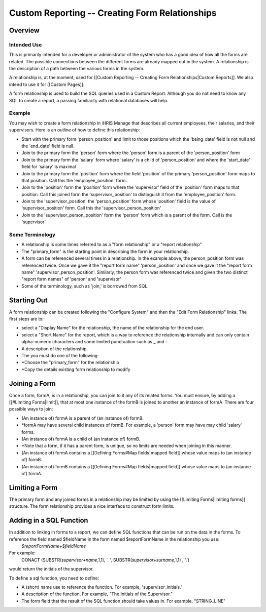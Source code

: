 Custom Reporting -- Creating Form Relationships
===============================================

Overview
^^^^^^^^

Intended Use
~~~~~~~~~~~~
This is primarily intended for a developer or administrator of the system who has a good idea of how all the forms are related.  The possible connections between the different forms are already mapped out in the system.  A relationship is the description of a path between the various forms in the system.  

A relationship is, at the moment, used for [[Custom Reporting -- Creating Form Relationships|Custom Reports]].  We also intend to use it for [[Custom Pages]].

A form relationship is used to build the SQL queries used in a Custom Report.  Although you do not need to know any SQL to create a report, a passing familiarity with relational databases will help.

Example
~~~~~~~
You may wish to create a form relationship in iHRIS Manage that describes all current employees, their salaries,  and their supervisors.  Here is an outline of how to define this relationship:

* Start with the primary form 'person_position' and limit to those positions which the 'being_date' field is not null and the 'end_date' field is null.
* Join to the primary form the 'person' form where the 'person' form is a parent of the 'person_position' form
* Join to the primary form the 'salary' form where 'salary' is a child of 'person_position' and where the 'start_date' field for 'salary' is maximal
* Join to the primary form the 'position' form where the field 'position' of the primary 'person_position' form maps to that position.  Call this the 'employee_position' form.
* Join to the 'position' form the 'position' form where the 'supervisor' field of the 'position' form maps to that position.  Call this joined form the 'supervisor_position' to distinguish it from the 'employee_position' form.
* Join to the 'supervisor_position' the 'person_position' form whose 'position' field is the value of 'supervisor_position' form.  Call this the 'supervisor_person_position'
* Join to the 'supervisor_person_position' form the 'person' form which is a parent of the form. Call is the 'supervisor'

Some Terminology
~~~~~~~~~~~~~~~~

* A relationship is some times referred to as a "form relationship" or a "report relationship"
* The "primary_form" is the starting point in describing the form in your relationship.
* A form can be referenced several times in a relationship. In the example above, the person_position form was referenced twice.  Once we gave it the "report form name" 'person_position' and once we gave it the "report form name" 'supervisor_person_position'.  Similarly, the person form was referenced twice and given the two distinct "report form names" of 'person' and 'supervisor'
* Some of the terminology, such as 'join,' is borrowed from SQL.

Starting Out
^^^^^^^^^^^^
A form relationship can be created following the "Configure System" and then the "Edit Form Relationship" linka.
The first steps are to:

* select a "Display Name" for the relationship,  the name of the relationship for the end user.
* select a "Short Name" for the report, which is a way to reference the relationship internally and can only contain alpha-numeric characters and some limited punctuation such as _ and -.
* A description of the relationship.
* The you must do one of the following:
* *Choose the "primary_form" for the relationship
* *Copy the details existing form relationship to modify

Joining a Form
^^^^^^^^^^^^^^
Once a form, formA, is in a relationship, you can join to it any of its related forms.  You must ensure, by adding a [[#Limiting Forms|limit]], that at most one instance of the formB is joined to another an instance of formA.  There are four possible ways to join:

* (An instance of) formA is a parent of (an instance of) formB.
* *formA may have several child instances of formB.  For example, a 'person' form may have may child 'salary' forms.
* (An instance of) formA is a child of (an instance of) formB.
* *Note that a form, if it has a parent form, is unique, so no limits are needed when joining in this manner.
* (An instance of) formA contains a [[Defining Forms#Map fields|mapped field]] whose value maps to (an instance of) formB.
* (An instance of) formB contains a [[Defining Forms#Map fields|mapped field]] whose value maps to (an instance of) formA.

Limiting a Form
^^^^^^^^^^^^^^^
The primary form and any joined forms in a relationship may be limited by using the [[Limiting Forms|limiting forms]] structure.  The form relationship provides a nice interface to construct form limits.

Adding in a SQL Function
^^^^^^^^^^^^^^^^^^^^^^^^
In addition to linking in forms to a report, we can define SQL functions that can be run on the data in the forms. To reference the field named $fieldName in the form named $reportFormName in the relationship you use:
 `$reportFormName+$fieldName`
For example:
 CONACT (SUBSTR(`supervisor+name`,1,1), '. ',  SUBSTR(`supervisor+surname`,1,1) , '.')
would return the initials of the supervisor.

To define a sql function, you need to define:

* A (short) name use to reference the function.  For example, 'supervisor_initials.'
* A description of the function.  For example, "The Initials of the Supervisor."
* The form field that the result of the SQL function should take values in.  For example, "STRING_LINE"


